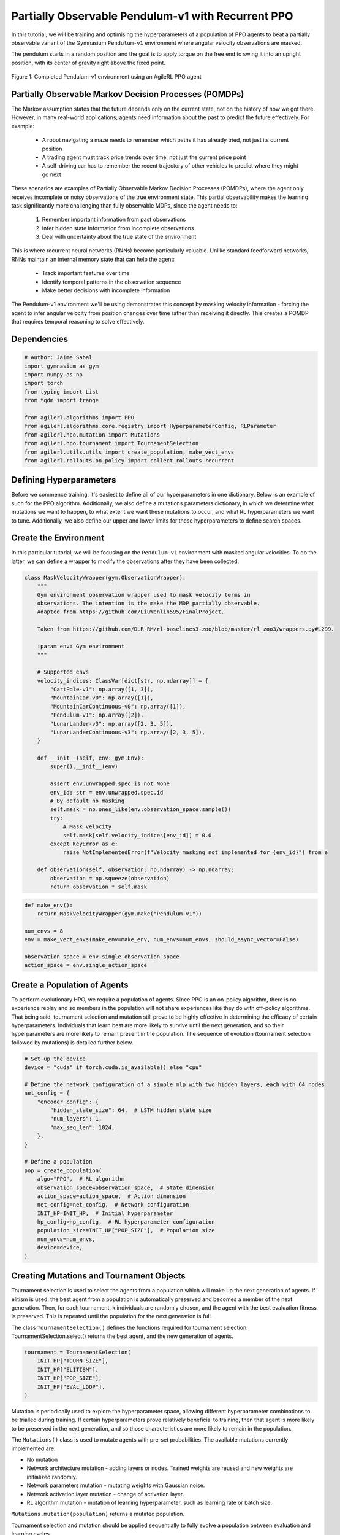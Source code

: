 .. _agilerl_recurrent_ppo_tutorial:

Partially Observable Pendulum-v1 with Recurrent PPO
======================================================

In this tutorial, we will be training and optimising the hyperparameters of a population of PPO agents
to beat a partially observable variant of the Gymnasium ``Pendulum-v1`` environment where angular velocity observations are masked.

The pendulum starts in a random position and the goal is to apply torque on the free end to swing it into an upright position, with
its center of gravity right above the fixed point.

.. figure:: ../gymnasium/agilerl_ppo_pendulum.gif
  :width: 400
  :alt: agent-environment-diagram
  :align: center

  Figure 1: Completed Pendulum-v1 environment using an AgileRL PPO agent

Partially Observable Markov Decision Processes (POMDPs)
-------------------------------------------------------

The Markov assumption states that the future depends only on the current state, not on the history of how we got there. However, in
many real-world applications, agents need information about the past to predict the future effectively. For example:

    - A robot navigating a maze needs to remember which paths it has already tried, not just its current position
    - A trading agent must track price trends over time, not just the current price point
    - A self-driving car has to remember the recent trajectory of other vehicles to predict where they might go next

These scenarios are examples of Partially Observable Markov Decision Processes (POMDPs), where the agent only receives incomplete or noisy
observations of the true environment state. This partial observability makes the learning task significantly more challenging than fully
observable MDPs, since the agent needs to:

    1. Remember important information from past observations
    2. Infer hidden state information from incomplete observations
    3. Deal with uncertainty about the true state of the environment

This is where recurrent neural networks (RNNs) become particularly valuable. Unlike standard feedforward networks, RNNs maintain an internal
memory state that can help the agent:

    - Track important features over time
    - Identify temporal patterns in the observation sequence
    - Make better decisions with incomplete information

The Pendulum-v1 environment we'll be using demonstrates this concept by masking velocity information - forcing the agent to infer angular velocity
from position changes over time rather than receiving it directly. This creates a POMDP that requires temporal reasoning to solve effectively.

Dependencies
------------

.. code-block:: python

    # Author: Jaime Sabal
    import gymnasium as gym
    import numpy as np
    import torch
    from typing import List
    from tqdm import trange

    from agilerl.algorithms import PPO
    from agilerl.algorithms.core.registry import HyperparameterConfig, RLParameter
    from agilerl.hpo.mutation import Mutations
    from agilerl.hpo.tournament import TournamentSelection
    from agilerl.utils.utils import create_population, make_vect_envs
    from agilerl.rollouts.on_policy import collect_rollouts_recurrent

Defining Hyperparameters
------------------------
Before we commence training, it's easiest to define all of our hyperparameters in one dictionary. Below is an example of
such for the PPO algorithm. Additionally, we also define a mutations parameters dictionary, in which we determine what
mutations we want to happen, to what extent we want these mutations to occur, and what RL hyperparameters we want to tune.
Additionally, we also define our upper and lower limits for these hyperparameters to define search spaces.

.. collapse:: Hyperparameter Configuration
    :open:

    .. code-block:: python

        # Initial hyperparameters
        INIT_HP = {
            "POP_SIZE": 4,  # Population size
            "BATCH_SIZE": 256,  # Batch size
            "LR": 0.001,  # Learning rate
            "LEARN_STEP": 1024,  # Learning frequency
            "GAMMA": 0.9,  # Discount factor
            "GAE_LAMBDA": 0.95,  # Lambda for general advantage estimation
            "ACTION_STD_INIT": 0.6,  # Initial action standard deviation
            "CLIP_COEF": 0.2,  # Surrogate clipping coefficient
            "ENT_COEF": 0.0,  # Entropy coefficient
            "VF_COEF": 0.5,  # Value function coefficient
            "MAX_GRAD_NORM": 0.5,  # Maximum norm for gradient clipping
            "RECURRENT": True # Flag to signal that we want a recurrent policy
            "USE_ROLLOUT_BUFFER ": True # Use a rollout buffer for data collection
            "TARGET_KL": None,  # Target KL divergence threshold
            "UPDATE_EPOCHS": 4,  # Number of policy update epochs
            "TARGET_SCORE": 200.0,  # Target score that will beat the environment
            "MAX_STEPS": 150000,  # Maximum number of steps an agent takes in an environment
            "EVO_STEPS": 10000,  # Evolution frequency
            "EVAL_STEPS": None,  # Number of evaluation steps per episode
            "EVAL_LOOP": 3,  # Number of evaluation episodes
            "TOURN_SIZE": 2,  # Tournament size
            "ELITISM": True,  # Elitism in tournament selection
        }

        # Mutation parameters
        MUT_P = {
            # Mutation probabilities
            "NO_MUT": 0.4,  # No mutation
            "ARCH_MUT": 0.2,  # Architecture mutation
            "NEW_LAYER": 0.2,  # New layer mutation
            "PARAMS_MUT": 0.2,  # Network parameters mutation
            "ACT_MUT": 0.2,  # Activation layer mutation
            "RL_HP_MUT": 0.2,  # Learning HP mutation
            "MUT_SD": 0.1,  # Mutation strength
            "RAND_SEED": 42,  # Random seed
        }

        # RL hyperparameters configuration for mutation during training
        hp_config = HyperparameterConfig(
            lr = RLParameter(min=1e-4, max=1e-2),
            batch_size = RLParameter(
                min=8, max=1024, dtype=int
                )
        )

Create the Environment
----------------------
In this particular tutorial, we will be focusing on the ``Pendulum-v1`` environment with masked angular velocities. To do the
latter, we can define a wrapper to modify the observations after they have been collected.

.. code-block:: python

    class MaskVelocityWrapper(gym.ObservationWrapper):
        """
        Gym environment observation wrapper used to mask velocity terms in
        observations. The intention is the make the MDP partially observable.
        Adapted from https://github.com/LiuWenlin595/FinalProject.

        Taken from https://github.com/DLR-RM/rl-baselines3-zoo/blob/master/rl_zoo3/wrappers.py#L299.

        :param env: Gym environment
        """

        # Supported envs
        velocity_indices: ClassVar[dict[str, np.ndarray]] = {
            "CartPole-v1": np.array([1, 3]),
            "MountainCar-v0": np.array([1]),
            "MountainCarContinuous-v0": np.array([1]),
            "Pendulum-v1": np.array([2]),
            "LunarLander-v3": np.array([2, 3, 5]),
            "LunarLanderContinuous-v3": np.array([2, 3, 5]),
        }

        def __init__(self, env: gym.Env):
            super().__init__(env)

            assert env.unwrapped.spec is not None
            env_id: str = env.unwrapped.spec.id
            # By default no masking
            self.mask = np.ones_like(env.observation_space.sample())
            try:
                # Mask velocity
                self.mask[self.velocity_indices[env_id]] = 0.0
            except KeyError as e:
                raise NotImplementedError(f"Velocity masking not implemented for {env_id}") from e

        def observation(self, observation: np.ndarray) -> np.ndarray:
            observation = np.squeeze(observation)
            return observation * self.mask


.. code-block:: python

    def make_env():
        return MaskVelocityWrapper(gym.make("Pendulum-v1"))

    num_envs = 8
    env = make_vect_envs(make_env=make_env, num_envs=num_envs, should_async_vector=False)

    observation_space = env.single_observation_space
    action_space = env.single_action_space

Create a Population of Agents
-----------------------------
To perform evolutionary HPO, we require a population of agents. Since PPO is an on-policy algorithm, there is no
experience replay and so members in the population will not share experiences like they do with off-policy algorithms.
That being said, tournament selection and mutation still prove to be highly effective in determining the efficacy of
certain hyperparameters. Individuals that learn best are more likely to survive until the next generation, and so their
hyperparameters are more likely to remain present in the population. The sequence of evolution (tournament selection
followed by mutations) is detailed further below.

.. code-block:: python

    # Set-up the device
    device = "cuda" if torch.cuda.is_available() else "cpu"

    # Define the network configuration of a simple mlp with two hidden layers, each with 64 nodes
    net_config = {
        "encoder_config": {
            "hidden_state_size": 64,  # LSTM hidden state size
            "num_layers": 1,
            "max_seq_len": 1024,
        },
    }

    # Define a population
    pop = create_population(
        algo="PPO",  # RL algorithm
        observation_space=observation_space,  # State dimension
        action_space=action_space,  # Action dimension
        net_config=net_config,  # Network configuration
        INIT_HP=INIT_HP,  # Initial hyperparameter
        hp_config=hp_config,  # RL hyperparameter configuration
        population_size=INIT_HP["POP_SIZE"],  # Population size
        num_envs=num_envs,
        device=device,
    )

Creating Mutations and Tournament Objects
-----------------------------------------
Tournament selection is used to select the agents from a population which will make up the next generation of agents. If
elitism is used, the best agent from a population is automatically preserved and becomes a member of the next generation.
Then, for each tournament, k individuals are randomly chosen, and the agent with the best evaluation fitness is preserved.
This is repeated until the population for the next generation is full.

The class ``TournamentSelection()`` defines the functions required for tournament selection. TournamentSelection.select()
returns the best agent, and the new generation of agents.

.. code-block:: python

    tournament = TournamentSelection(
        INIT_HP["TOURN_SIZE"],
        INIT_HP["ELITISM"],
        INIT_HP["POP_SIZE"],
        INIT_HP["EVAL_LOOP"],
    )

Mutation is periodically used to explore the hyperparameter space, allowing different hyperparameter combinations to be
trialled during training. If certain hyperparameters prove relatively beneficial to training, then that agent is more
likely to be preserved in the next generation, and so those characteristics are more likely to remain in the population.

The ``Mutations()`` class is used to mutate agents with pre-set probabilities. The available mutations currently implemented are:

* No mutation
* Network architecture mutation - adding layers or nodes. Trained weights are reused and new weights are initialized randomly.
* Network parameters mutation - mutating weights with Gaussian noise.
* Network activation layer mutation - change of activation layer.
* RL algorithm mutation - mutation of learning hyperparameter, such as learning rate or batch size.

``Mutations.mutation(population)`` returns a mutated population.

Tournament selection and mutation should be applied sequentially to fully evolve a population between evaluation and learning cycles.

.. code-block:: python

    mutations = Mutations(
        no_mutation=MUT_P["NO_MUT"],
        architecture=MUT_P["ARCH_MUT"],
        new_layer_prob=MUT_P["NEW_LAYER"],
        parameters=MUT_P["PARAMS_MUT"],
        activation=MUT_P["ACT_MUT"],
        rl_hp=MUT_P["RL_HP_MUT"],
        mutation_sd=MUT_P["MUT_SD"],
        rand_seed=MUT_P["RAND_SEED"],
        device=device,
    )

Training and Saving an Agent
----------------------------

Using AgileRL ``train_on_policy`` function
~~~~~~~~~~~~~~~~~~~~~~~~~~~~~~~~~~~~~~~~~~
The simplest way to train an AgileRL agent is to use one of the implemented AgileRL train functions.
Given that PPO is an on-policy algorithm, we can make use of the ``train_on_policy`` function. This
training function will orchestrate the training and hyperparameter optimisation process, removing the
the need to implement a training loop. It will return a trained population, as well as the associated
fitnesses (fitness is each agents test scores on the environment).

.. code-block:: python

    # Define a save path for our trained agent
    save_path = "PPO_trained_agent.pt"

    trained_pop, pop_fitnesses = train_on_policy(
        env=env,
        env_name="PendulumPO-v1",
        algo="PPO",
        pop=pop,
        INIT_HP=INIT_HP,
        MUT_P=MUT_P,
        max_steps=INIT_HP["MAX_STEPS"],
        evo_steps=INIT_HP["EVO_STEPS"],
        eval_steps=INIT_HP["EVAL_STEPS"],
        eval_loop=INIT_HP["EVAL_LOOP"],
        tournament=tournament,
        mutation=mutations,
        wb=False,  # Boolean flag to record run with Weights & Biases
        save_elite=True,  # Boolean flag to save the elite agent in the population
        elite_path=save_path,
    )

.. note::

   Known `Gymnasium issue <https://github.com/Farama-Foundation/Gymnasium/issues/722>`_ - running vectorize environments as top-level code (without ``if __name__ == "__main__":``) may cause multiprocessing errors. To fix, run the above as a method under ``main``, e.g.

   .. code-block:: python

      def train_agent():
          # ... training code

      if __name__ == "__main__":
          train_agent()


Using a custom training loop
~~~~~~~~~~~~~~~~~~~~~~~~~~~~
If we wanted to have more control over the training process, it is also possible to write our own custom
training loops to train our agents. The training loop below can be used alternatively to the above ``train_on_policy``
function and is an example of how we might choose to make use of a population of AgileRL agents in our own training loop.

.. collapse:: Custom Training Loop

    .. code-block:: python


        # --- Training Loop (Performance-Flamegraph Style) ---
        max_steps = 1_000_000 // len(pop)
        required_score = 0.95
        evo_steps = num_envs * INIT_HP["LEARN_STEP"] * 1
        eval_steps = None

        total_steps = 0
        training_complete = False

        print("Training...")
        pbar = trange(max_steps * len(pop), unit="step")
        while (
            np.less([agent.steps[-1] for agent in pop], max_steps).all()
            and not training_complete
        ):
            for agent in pop:
                collect_rollouts_recurrent(agent, env)
                agent.learn()
                total_steps += agent.learn_step * num_envs
                agent.steps[-1] += agent.learn_step * num_envs
                pbar.update(agent.learn_step * num_envs // len(pop))

            # Evaluate and evolve
            if total_steps % evo_steps == 0:
                fitnesses = [
                    agent.test(
                        single_test_env,
                        max_steps=eval_steps,
                        loop=eval_loop,
                    )
                    for agent in pop
                ]
                mean_scores = [
                    round(np.mean(agent.fitness[-eval_loop:]), 1) for agent in pop
                ]
                print(f"--- Global steps {total_steps} ---")
                print(f"Steps {[agent.steps[-1] for agent in pop]}")
                print(f"Scores: {mean_scores}")
                print(f"Fitnesses: {['%.2f' % fitness for fitness in fitnesses]}")
                print(
                    f"5 fitness avgs: {['%.2f' % np.mean(agent.fitness[-5:]) for agent in pop]}"
                )

                if any(score >= required_score for score in mean_scores):
                    print(
                        f"\nAgent achieved required score {required_score}. Stopping training."
                    )
                    elite, _ = tournament.select(pop)
                    training_complete = True
                    break

                elite, pop = tournament.select(pop)
                pop = mutations.mutation(pop)
                for agent in pop:
                    agent.steps.append(agent.steps[-1])

        pbar.close()
        env.close()


Loading an Agent for Inference and Rendering your Solved Environment
--------------------------------------------------------------------
Once we have trained and saved an agent, we may want to then use our trained agent for inference. Below outlines
how we would load a saved agent and how it can then be used in a testing loop.

Load agent
~~~~~~~~~~
.. code-block:: python

    ppo = PPO.load(save_path, device=device)

Test loop for inference
~~~~~~~~~~~~~~~~~~~~~~~

.. code-block:: python

    single_test_env = gym.vector.SyncVectorEnv([make_env])
    total_steps = 0
    episode_rewards = []

    for episode in range(20):
        obs, _ = single_test_env.reset()
        done = np.array([False])
        episode_reward = 0
        episode_steps = 0
        hidden_state = ppo.get_initial_hidden_state(1)

        while not done[0]:
            action, _, _, _, hidden_state = ppo.get_action(
                obs, hidden_state=hidden_state
            )
            obs, reward, terminated, truncated, _ = single_test_env.step(action)
            done = np.logical_or(terminated, truncated)
            episode_reward += reward[0]
            episode_steps += 1
        print(
            f"Episode {episode + 1}: Reward: {episode_reward}, Steps: {episode_steps}"
        )
        total_steps += episode_steps
        episode_rewards.append(episode_reward)

    avg_reward = sum(episode_rewards) / len(episode_rewards)
    avg_steps = total_steps / len(episode_rewards)
    print(f"Average Reward: {avg_reward:.2f}, Average Steps: {avg_steps:.2f}")
